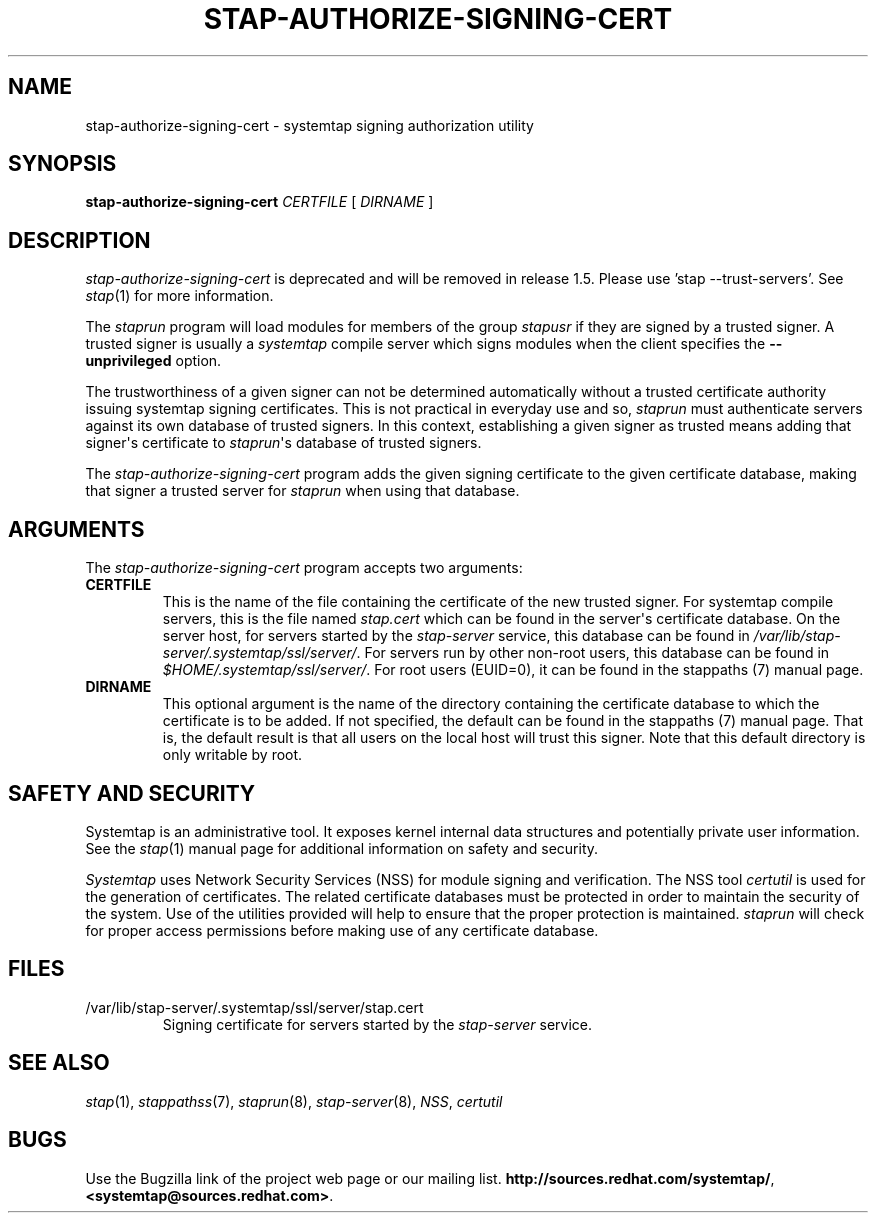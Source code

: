 .\" -*- nroff -*-
.TH STAP-AUTHORIZE-SIGNING-CERT 8 
.SH NAME
stap\-authorize\-signing\-cert \- systemtap signing authorization utility

.SH SYNOPSIS

.br
.B stap\-authorize\-signing\-cert \fICERTFILE\fR [ \fIDIRNAME\fR ]

.SH DESCRIPTION

\fIstap\-authorize\-signing\-cert\fR is deprecated and will be removed in
release 1.5. Please use 'stap --trust-servers'. See
.IR stap (1)
for more information.

.PP
The \fIstaprun\fR program will load modules for members of the group
\fIstapusr\fR if they are signed by a trusted signer. A trusted signer is
usually a \fIsystemtap\fR compile server which signs modules when the client
specifies the \fB\-\-unprivileged\fR option.

.PP
The trustworthiness of a given signer can not be determined
automatically without a trusted certificate authority issuing systemtap signing
certificates. This is
not practical in everyday use and so, \fIstaprun\fR must authenticate servers
against its own database of trusted signers. In this context,
establishing a given signer as trusted means adding
that signer\[aq]s certificate to
\fIstaprun\fR\[aq]s
database of trusted signers.

.PP
The
.I stap\-authorize\-signing\-cert
program adds the given signing certificate to the given
certificate database, making that signer a trusted server for
\fIstaprun\fR when using
that database.

.SH ARGUMENTS
The
.I stap\-authorize\-signing\-cert
program accepts two arguments:

.TP
.B CERTFILE
This is the name of the file containing the certificate of the new trusted
signer. 
For systemtap compile servers, this is the file named \fIstap.cert\fR which
can be found in the
server\[aq]s certificate database.
On the server host,
for servers started by the \fIstap\-server\fR service, this database can be
found in \fI/var/lib/stap\-server/.systemtap/ssl/server/\fR.
For servers run by other non\-root users,
this database can be found in
.I $HOME/.systemtap/ssl/server/\fP.
For root users (EUID=0), it can be found in the stappaths (7) manual page.

.TP
.B DIRNAME
This optional argument is the name of the directory containing the
certificate database to which the certificate is to be added. If not specified,
the
default can be found in the stappaths (7) manual page. 
That is, the default result
is that all users on the local host will trust this signer. Note that this
default directory is only writable by root.

.SH SAFETY AND SECURITY
Systemtap is an administrative tool.  It exposes kernel internal data
structures and potentially private user information.  See the 
.IR stap (1)
manual page for additional information on safety and security.

.PP
\fISystemtap\fR uses Network Security Services (NSS)
for module signing and verification. The NSS tool
.I certutil
is used for the generation of certificates. The related
certificate databases must be protected in order to maintain the security of
the system.
Use of the utilities provided will help to ensure that the proper protection
is maintained. \fIstaprun\fR will check for proper
access permissions before making use of any certificate database.

.SH FILES
.TP
/var/lib/stap\-server/.systemtap/ssl/server/stap.cert
Signing certificate for servers started by the \fIstap\-server\fR service.

.SH SEE ALSO
.IR stap (1),
.IR stappathss (7),
.IR staprun (8),
.IR stap\-server (8),
.IR NSS ,
.IR certutil

.SH BUGS
Use the Bugzilla link of the project web page or our mailing list.
.nh
.BR http://sources.redhat.com/systemtap/ ", " <systemtap@sources.redhat.com> .
.hy
